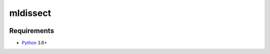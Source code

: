 mldissect
=========
.. image:: https://travis-ci.com/ml-libs/mldissect.svg?branch=master
    :target: https://travis-ci.com/ml-libs/mldissect
.. image:: https://codecov.io/gh/ml-libs/mldissect/branch/master/graph/badge.svg
    :target: https://codecov.io/gh/ml-libs/mldissect


Requirements
------------

* Python_ 3.6+

.. _Python: https://www.python.org
